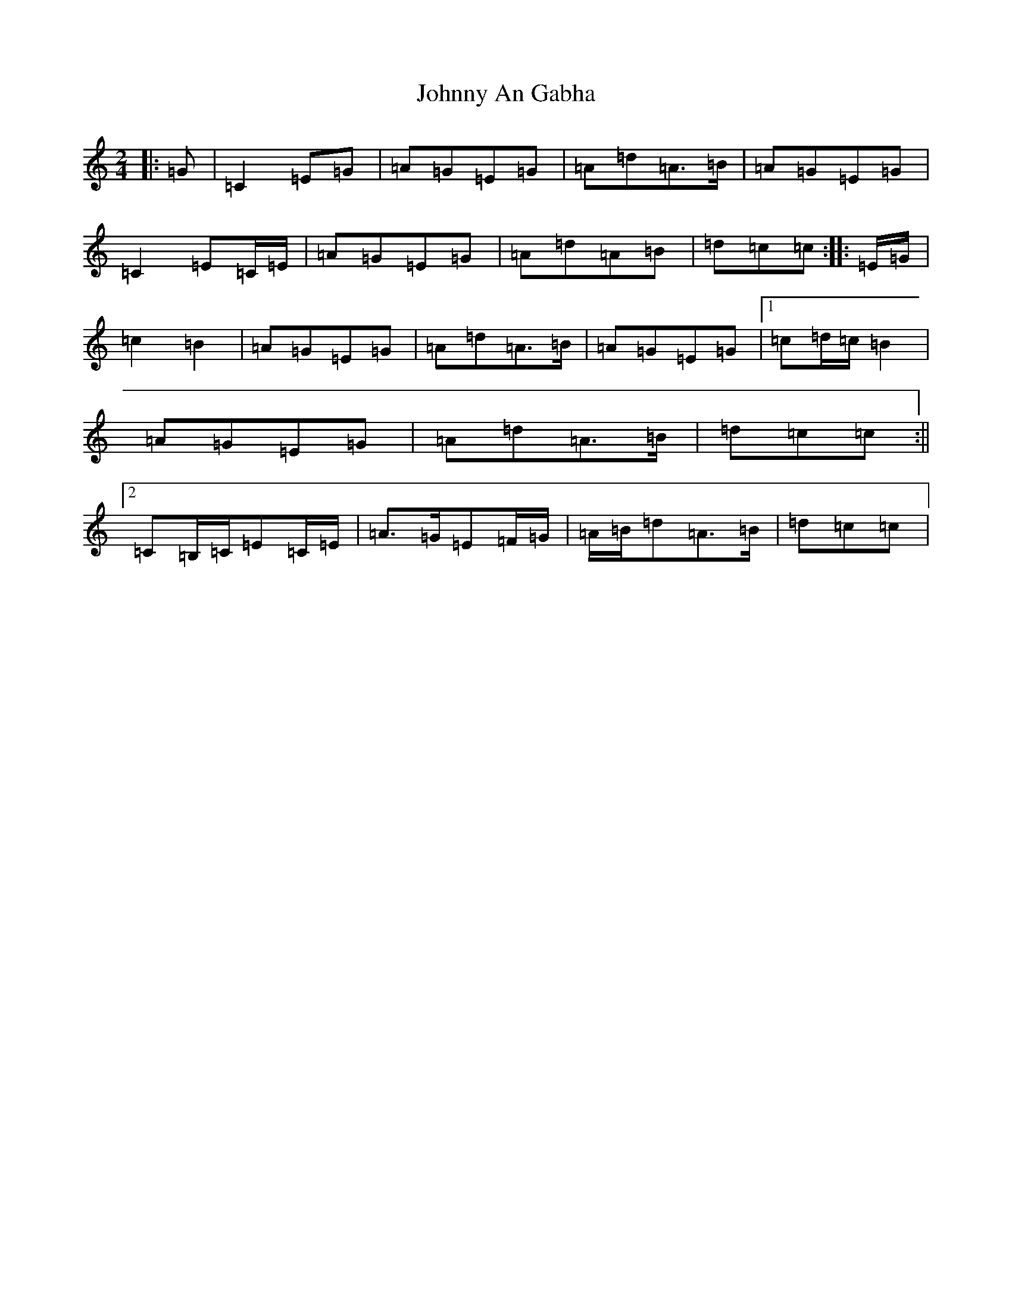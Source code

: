 X: 10896
T: Johnny An Gabha
S: https://thesession.org/tunes/4763#setting21743
R: polka
M:2/4
L:1/8
K: C Major
|:=G|=C2=E=G|=A=G=E=G|=A=d=A>=B|=A=G=E=G|=C2=E=C/2=E/2|=A=G=E=G|=A=d=A=B|=d=c=c:||:=E/2=G/2|=c2=B2|=A=G=E=G|=A=d=A>=B|=A=G=E=G|1=c=d/2=c/2=B2|=A=G=E=G|=A=d=A>=B|=d=c=c:||2=C=B,/2=C/2=E=C/2=E/2|=A>=G=E=F/2=G/2|=A/2=B/2=d=A>=B|=d=c=c|